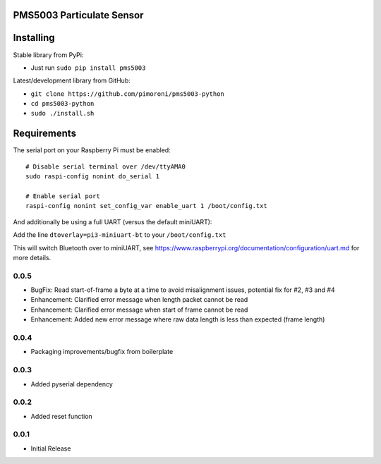 PMS5003 Particulate Sensor
==========================

|Build Status| |Coverage Status| |PyPi Package| |Python Versions|

Installing
==========

Stable library from PyPi:

-  Just run ``sudo pip install pms5003``

Latest/development library from GitHub:

-  ``git clone https://github.com/pimoroni/pms5003-python``
-  ``cd pms5003-python``
-  ``sudo ./install.sh``

Requirements
============

The serial port on your Raspberry Pi must be enabled:

::

    # Disable serial terminal over /dev/ttyAMA0
    sudo raspi-config nonint do_serial 1

    # Enable serial port
    raspi-config nonint set_config_var enable_uart 1 /boot/config.txt

And additionally be using a full UART (versus the default miniUART):

Add the line ``dtoverlay=pi3-miniuart-bt`` to your ``/boot/config.txt``

This will switch Bluetooth over to miniUART, see
https://www.raspberrypi.org/documentation/configuration/uart.md for more
details.

.. |Build Status| image:: https://travis-ci.com/pimoroni/pms5003-python.svg?branch=master
   :target: https://travis-ci.com/pimoroni/pms5003-python
.. |Coverage Status| image:: https://coveralls.io/repos/github/pimoroni/pms5003-python/badge.svg?branch=master
   :target: https://coveralls.io/github/pimoroni/pms5003-python?branch=master
.. |PyPi Package| image:: https://img.shields.io/pypi/v/pms5003.svg
   :target: https://pypi.python.org/pypi/pms5003
.. |Python Versions| image:: https://img.shields.io/pypi/pyversions/pms5003.svg
   :target: https://pypi.python.org/pypi/pms5003

0.0.5
-----

* BugFix: Read start-of-frame a byte at a time to avoid misalignment issues, potential fix for #2, #3 and #4
* Enhancement: Clarified error message when length packet cannot be read
* Enhancement: Clarified error message when start of frame cannot be read
* Enhancement: Added new error message where raw data length is less than expected (frame length)

0.0.4
-----

* Packaging improvements/bugfix from boilerplate

0.0.3
-----

* Added pyserial dependency

0.0.2
-----

* Added reset function

0.0.1
-----

* Initial Release
